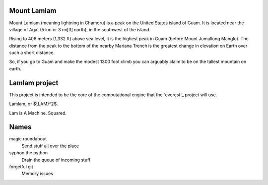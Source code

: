 Mount Lamlam
============

Mount Lamlam (meaning lightning in Chamoru) is a peak on the United
States island of Guam. It is located near the village of Agat (5 km or
3 mi[3] north), in the southwest of the island.

Rising to 406 meters (1,332 ft) above sea level, it is the highest
peak in Guam (before Mount Jumullong Manglo). The distance from the
peak to the bottom of the nearby Mariana Trench is the greatest change
in elevation on Earth over such a short distance.

So, if you go to Guam and make the modest 1300 foot climb you can
arguably claim to be on the tallest mountain on earth.


Lamlam project
==============

This project is intended to be the core of the computational engine
that the `everest`_ project will use.

Lamlam, or ${LAM}^2$.

Lam is A Machine.  Squared.

Names
=====

magic roundabout
   Send stuff all over the place

syphon the python
   Drain the queue of incoming stuff

forgetful git
   Memory issues   

   



